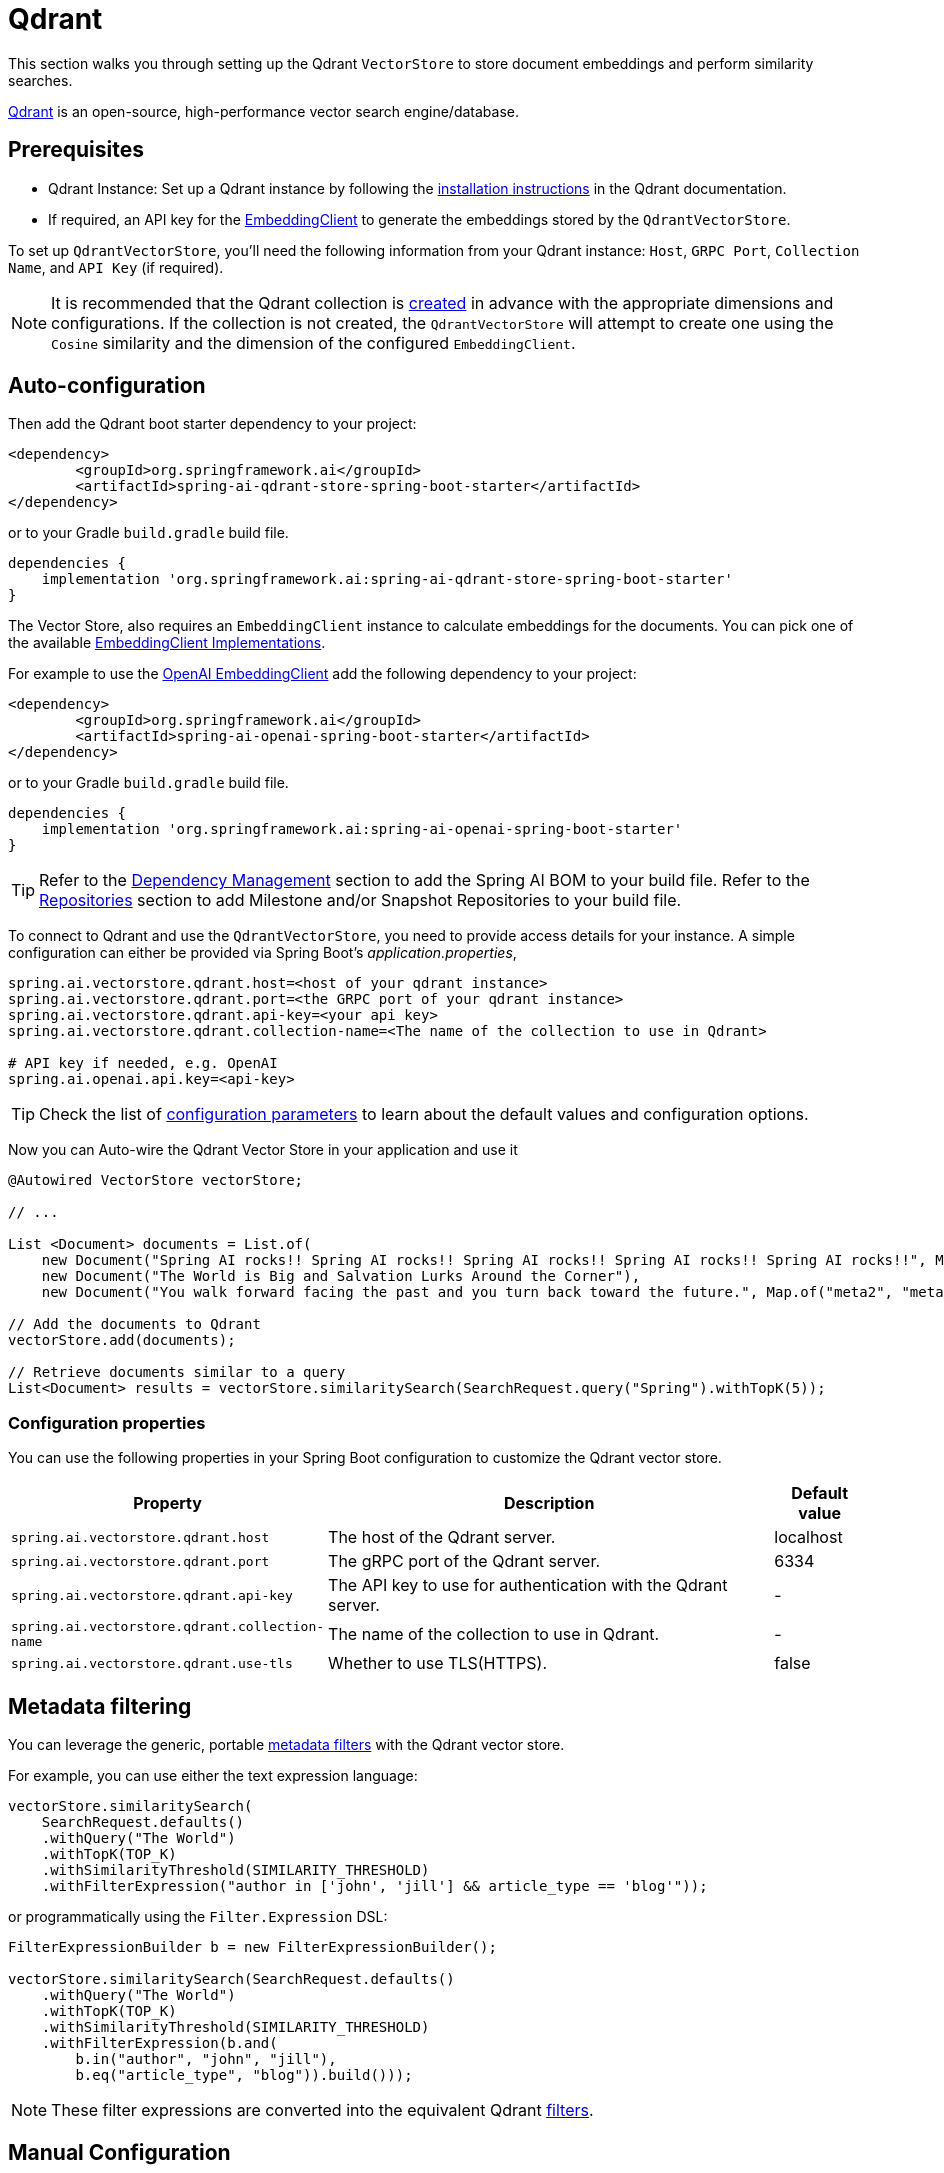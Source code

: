 = Qdrant

This section walks you through setting up the Qdrant `VectorStore` to store document embeddings and perform similarity searches.

link:https://www.qdrant.tech/[Qdrant] is an open-source, high-performance vector search engine/database.

== Prerequisites

* Qdrant Instance: Set up a Qdrant instance by following the link:https://qdrant.tech/documentation/guides/installation/[installation instructions] in the Qdrant documentation.
* If required, an API key for the xref:api/embeddings.adoc#available-implementations[EmbeddingClient] to generate the embeddings stored by the `QdrantVectorStore`.

To set up `QdrantVectorStore`, you'll need the following information from your Qdrant instance: `Host`, `GRPC Port`, `Collection Name`, and `API Key` (if required).

NOTE: It is recommended that the Qdrant collection is link:https://qdrant.tech/documentation/concepts/collections/#create-a-collection[created] in advance with the appropriate dimensions and configurations.
If the collection is not created, the `QdrantVectorStore` will attempt to create one using the `Cosine` similarity and the dimension of the configured `EmbeddingClient`.

== Auto-configuration

Then add the Qdrant boot starter dependency to your project:

[source,xml]
----
<dependency>
	<groupId>org.springframework.ai</groupId>
	<artifactId>spring-ai-qdrant-store-spring-boot-starter</artifactId>
</dependency>
----

or to your Gradle `build.gradle` build file.

[source,groovy]
----
dependencies {
    implementation 'org.springframework.ai:spring-ai-qdrant-store-spring-boot-starter'
}
----

The Vector Store, also requires an `EmbeddingClient` instance to calculate embeddings for the documents.
You can pick one of the available xref:api/embeddings.adoc#available-implementations[EmbeddingClient Implementations].

For example to use the xref:api/embeddings/openai-embeddings.adoc[OpenAI EmbeddingClient] add the following dependency to your project:

[source,xml]
----
<dependency>
	<groupId>org.springframework.ai</groupId>
	<artifactId>spring-ai-openai-spring-boot-starter</artifactId>
</dependency>
----

or to your Gradle `build.gradle` build file.

[source,groovy]
----
dependencies {
    implementation 'org.springframework.ai:spring-ai-openai-spring-boot-starter'
}
----

TIP: Refer to the xref:getting-started.adoc#dependency-management[Dependency Management] section to add the Spring AI BOM to your build file.
Refer to the xref:getting-started.adoc#repositories[Repositories] section to add Milestone and/or Snapshot Repositories to your build file.

To connect to Qdrant and use the `QdrantVectorStore`, you need to provide access details for your instance.
A simple configuration can either be provided via Spring Boot's _application.properties_,

[source,properties]
----
spring.ai.vectorstore.qdrant.host=<host of your qdrant instance>
spring.ai.vectorstore.qdrant.port=<the GRPC port of your qdrant instance>
spring.ai.vectorstore.qdrant.api-key=<your api key>
spring.ai.vectorstore.qdrant.collection-name=<The name of the collection to use in Qdrant>

# API key if needed, e.g. OpenAI
spring.ai.openai.api.key=<api-key>
----

TIP: Check the list of xref:#qdrant-vectorstore-properties[configuration parameters] to learn about the default values and configuration options.

Now you can Auto-wire the Qdrant Vector Store in your application and use it

[source,java]
----
@Autowired VectorStore vectorStore;

// ...

List <Document> documents = List.of(
    new Document("Spring AI rocks!! Spring AI rocks!! Spring AI rocks!! Spring AI rocks!! Spring AI rocks!!", Map.of("meta1", "meta1")),
    new Document("The World is Big and Salvation Lurks Around the Corner"),
    new Document("You walk forward facing the past and you turn back toward the future.", Map.of("meta2", "meta2")));

// Add the documents to Qdrant
vectorStore.add(documents);

// Retrieve documents similar to a query
List<Document> results = vectorStore.similaritySearch(SearchRequest.query("Spring").withTopK(5));
----

[[qdrant-vectorstore-properties]]
=== Configuration properties

You can use the following properties in your Spring Boot configuration to customize the Qdrant vector store.

[cols="3,5,1"]
|===
|Property| Description | Default value

|`spring.ai.vectorstore.qdrant.host`| The host of the Qdrant server. | localhost
|`spring.ai.vectorstore.qdrant.port`| The gRPC port of the Qdrant server. | 6334
|`spring.ai.vectorstore.qdrant.api-key`| The API key to use for authentication with the Qdrant server. | -
|`spring.ai.vectorstore.qdrant.collection-name`| The name of the collection to use in Qdrant. | -
|`spring.ai.vectorstore.qdrant.use-tls`| Whether to use TLS(HTTPS). | false
|===

== Metadata filtering

You can leverage the generic, portable link:https://docs.spring.io/spring-ai/reference/api/vectordbs.html#_metadata_filters[metadata filters] with the Qdrant vector store.

For example, you can use either the text expression language:

[source,java]
----
vectorStore.similaritySearch(
    SearchRequest.defaults()
    .withQuery("The World")
    .withTopK(TOP_K)
    .withSimilarityThreshold(SIMILARITY_THRESHOLD)
    .withFilterExpression("author in ['john', 'jill'] && article_type == 'blog'"));
----

or programmatically using the `Filter.Expression` DSL:

[source,java]
----
FilterExpressionBuilder b = new FilterExpressionBuilder();

vectorStore.similaritySearch(SearchRequest.defaults()
    .withQuery("The World")
    .withTopK(TOP_K)
    .withSimilarityThreshold(SIMILARITY_THRESHOLD)
    .withFilterExpression(b.and(
        b.in("author", "john", "jill"),
        b.eq("article_type", "blog")).build()));
----

NOTE: These filter expressions are converted into the equivalent Qdrant link:https://qdrant.tech/documentation/concepts/filtering/[filters].

== Manual Configuration

Instead of using the Spring Boot auto-configuration, you can manually configure the `QdrantVectorStore`. For this you need to add the `spring-ai-qdrant` dependency to your project:

[source,xml]
----
<dependency>
    <groupId>org.springframework.ai</groupId>
    <artifactId>spring-ai-qdrant</artifactId>
</dependency>
----

or to your Gradle `build.gradle` build file.

[source,groovy]
----
dependencies {
    implementation 'org.springframework.ai:spring-ai-qdrant'
}
----

To configure Qdrant in your application, you can create a QdrantClient:

[source,java]
----
@Bean
public QdrantClient qdrantClient() {

    QdrantGrpcClient.Builder grpcClientBuilder =
        QdrantGrpcClient.newBuilder(
            "<QDRANT_HOSTNAME>",
            <QDRANT_GRPC_PORT>,
            <IS_TSL>);
    grpcClientBuilder.withApiKey("<QDRANT_API_KEY>");

    return new QdrantClient(grpcClientBuilder.build());
}
----

Integrate with OpenAI's embeddings by adding the Spring Boot OpenAI starter to your project.
This provides you with an implementation of the Embeddings client:

[source,java]
----
@Bean
public QdrantVectorStore vectorStore(EmbeddingClient embeddingClient, QdrantClient qdrantClient) {
    return new QdrantVectorStore(qdrantClient, "<QDRANT_COLLECTION_NAME>", embeddingClient);
}
----
